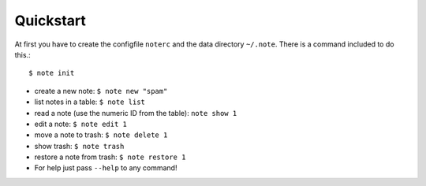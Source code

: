 Quickstart
==========


At first you have to create the configfile ``noterc`` and the data
directory ``~/.note``. There is a command included to do this.::

    $ note init


* create a new note: ``$ note new "spam"``
* list notes in a table: ``$ note list``
* read a note (use the numeric ID from the table): ``note show 1``
* edit a note: ``$ note edit 1``
* move a note to trash: ``$ note delete 1``
* show trash: ``$ note trash``
* restore a note from trash: ``$ note restore 1``
* For help just pass ``--help`` to any command!
